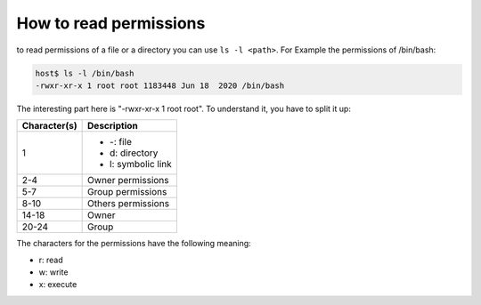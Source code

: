 How to read permissions
=======================

to read permissions of a file or a directory you can use ``ls -l <path>``.
For Example the permissions of /bin/bash:

.. code-block:: bash

    host$ ls -l /bin/bash
    -rwxr-xr-x 1 root root 1183448 Jun 18  2020 /bin/bash

The interesting part here is "-rwxr-xr-x 1 root root". 
To understand it, you have to split it up:

+-------------------------------+----------------------------------+
| Character(s)                  | Description                      |
+===============================+==================================+
| 1                             | * -: file                        |
|                               | * d: directory                   |
|                               | * l: symbolic link               |
+-------------------------------+----------------------------------+
| 2-4                           | Owner permissions                |
+-------------------------------+----------------------------------+
| 5-7                           | Group permissions                |
+-------------------------------+----------------------------------+
| 8-10                          | Others permissions               |
+-------------------------------+----------------------------------+
| 14-18                         | Owner                            |
+-------------------------------+----------------------------------+
| 20-24                         | Group                            |
+-------------------------------+----------------------------------+

The characters for the permissions have the following meaning:

* r: read
* w: write
* x: execute